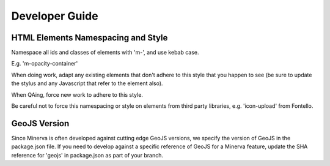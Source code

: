 Developer Guide
===============

HTML Elements Namespacing and Style
-----------------------------------

Namespace all ids and classes of elements with 'm-', and use kebab case.

E.g.  'm-opacity-container'

When doing work, adapt any existing elements that don't adhere to this style that
you happen to see (be sure to update the stylus and any Javascript that refer to the element
also).

When QAing, force new work to adhere to this style.

Be careful not to force this namespacing or style on elements from third party libraries, e.g.
'icon-upload' from Fontello.

GeoJS Version
-------------

Since Minerva is often developed against cutting edge GeoJS versions, we specify the
version of GeoJS in the package.json file.  If you need to develop against a specific
reference of GeoJS for a Minerva feature, update the SHA reference for 'geojs' in
package.json as part of your branch.
